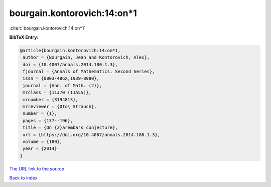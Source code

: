bourgain.kontorovich:14:on*1
============================

:cite:t:`bourgain.kontorovich:14:on*1`

**BibTeX Entry:**

.. code-block:: bibtex

   @article{bourgain.kontorovich:14:on*1,
    author = {Bourgain, Jean and Kontorovich, Alex},
    doi = {10.4007/annals.2014.180.1.3},
    fjournal = {Annals of Mathematics. Second Series},
    issn = {0003-486X,1939-8980},
    journal = {Ann. of Math. (2)},
    mrclass = {11J70 (11A55)},
    mrnumber = {3194813},
    mrreviewer = {Oto\ Strauch},
    number = {1},
    pages = {137--196},
    title = {On {Z}aremba's conjecture},
    url = {https://doi.org/10.4007/annals.2014.180.1.3},
    volume = {180},
    year = {2014}
   }

`The URL link to the source <https://doi.org/10.4007/annals.2014.180.1.3>`__


`Back to index <../By-Cite-Keys.html>`__
